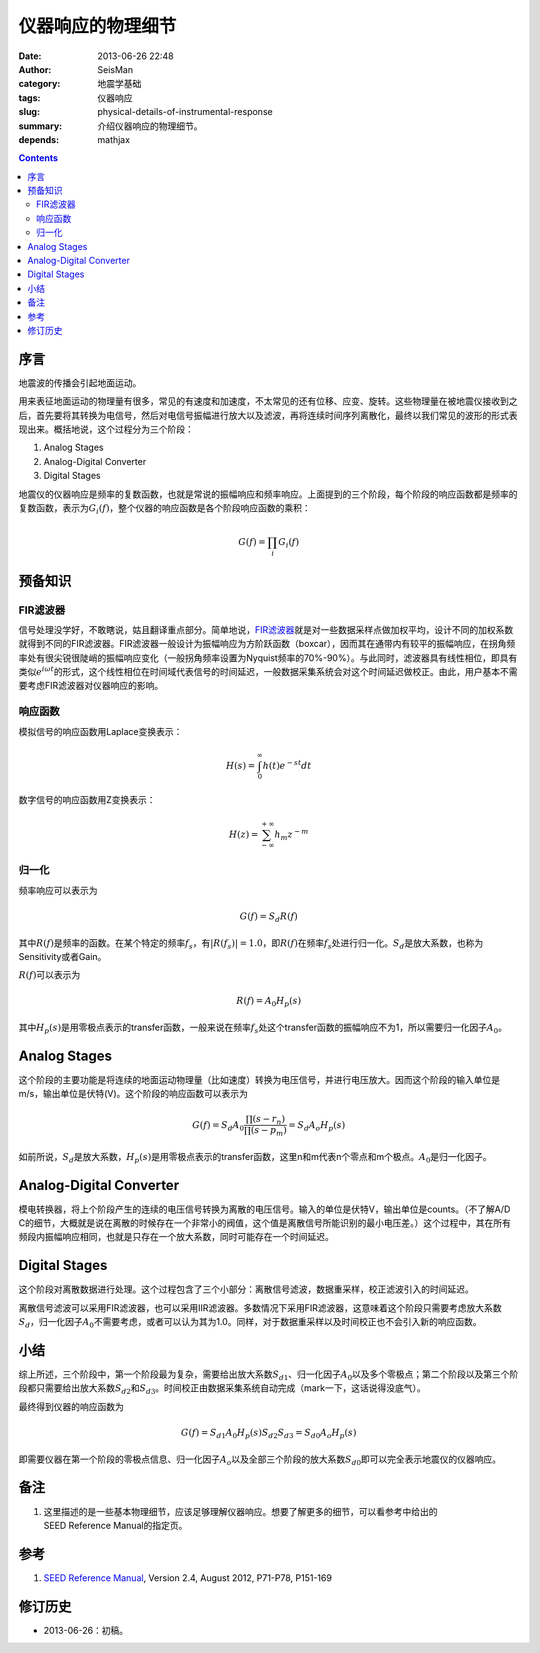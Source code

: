 仪器响应的物理细节
##################

:date: 2013-06-26 22:48
:author: SeisMan
:category: 地震学基础
:tags: 仪器响应
:slug: physical-details-of-instrumental-response
:summary: 介绍仪器响应的物理细节。
:depends: mathjax

.. contents::

序言
====

地震波的传播会引起地面运动。

用来表征地面运动的物理量有很多，常见的有速度和加速度，不太常见的还有位移、应变、旋转。这些物理量在被地震仪接收到之后，首先要将其转换为电信号，然后对电信号振幅进行放大以及滤波，再将连续时间序列离散化，最终以我们常见的波形的形式表现出来。概括地说，这个过程分为三个阶段：

#. Analog Stages
#. Analog-Digital Converter
#. Digital Stages

地震仪的仪器响应是频率的复数函数，也就是常说的振幅响应和频率响应。上面提到的三个阶段，每个阶段的响应函数都是频率的复数函数，表示为\ :math:`G_i(f)`\ ，整个仪器的响应函数是各个阶段响应函数的乘积：

.. math::

   G(f)=\prod_i G_i(f)

预备知识
========

FIR滤波器
---------

信号处理没学好，不敢瞎说，姑且翻译重点部分。简单地说，\ `FIR滤波器 <https://zh.wikipedia.org/wiki/%E6%9C%89%E9%99%90%E8%84%89%E5%86%B2%E5%93%8D%E5%BA%94>`_\ 就是对一些数据采样点做加权平均，设计不同的加权系数就得到不同的FIR滤波器。FIR滤波器一般设计为振幅响应为方阶跃函数（boxcar），因而其在通带内有较平的振幅响应，在拐角频率处有很尖锐很陡峭的振幅响应变化（一般拐角频率设置为Nyquist频率的70%-90%）。与此同时，滤波器具有线性相位，即具有类似\ :math:`e^{i \omega t}`\ 的形式，这个线性相位在时间域代表信号的时间延迟，一般数据采集系统会对这个时间延迟做校正。由此，用户基本不需要考虑FIR滤波器对仪器响应的影响。

响应函数
--------

模拟信号的响应函数用Laplace变换表示：

.. math::

   H(s)=\int_0^{\infty}h(t)e^{-st}dt

数字信号的响应函数用Z变换表示：

.. math::

   H(z)=\sum_{-\infty}^{+\infty}h_m z^{-m}

归一化
------

频率响应可以表示为

.. math::

   G(f)=S_d R(f)

其中\ :math:`R(f)`\ 是频率的函数。在某个特定的频率\ :math:`f_s`\ ，有\ :math:`|R(f_s)|=1.0`\ ，即\ :math:`R(f)`\ 在频率\ :math:`f_s`\ 处进行归一化。\ :math:`S_d`\ 是放大系数，也称为Sensitivity或者Gain。

\ :math:`R(f)`\ 可以表示为

.. math::

   R(f)=A_0 H_p(s)

其中\ :math:`H_p(s)`\ 是用零极点表示的transfer函数，一般来说在频率\ :math:`f_s`\ 处这个transfer函数的振幅响应不为1，所以需要归一化因子\ :math:`A_0`\ 。

Analog Stages
=============

这个阶段的主要功能是将连续的地面运动物理量（比如速度）转换为电压信号，并进行电压放大。因而这个阶段的输入单位是m/s，输出单位是伏特(V)。这个阶段的响应函数可以表示为

.. math::

   G(f)=S_d A_0 \frac{\prod (s-r_n)}{\prod (s-p_m)}=S_d A_o H_p(s)

如前所说，\ :math:`S_d`\ 是放大系数，\ :math:`H_p(s)`\ 是用零极点表示的transfer函数，这里n和m代表n个零点和m个极点。\ :math:`A_0`\ 是归一化因子。

Analog-Digital Converter
========================

模电转换器，将上个阶段产生的连续的电压信号转换为离散的电压信号。输入的单位是伏特V，输出单位是counts。（不了解A/D C的细节，大概就是说在离散的时候存在一个非常小的阀值，这个值是离散信号所能识别的最小电压差。）这个过程中，其在所有频段内振幅响应相同，也就是只存在一个放大系数，同时可能存在一个时间延迟。

Digital Stages
==============

这个阶段对离散数据进行处理。这个过程包含了三个小部分：离散信号滤波，数据重采样，校正滤波引入的时间延迟。

离散信号滤波可以采用FIR滤波器，也可以采用IIR滤波器。多数情况下采用FIR滤波器，这意味着这个阶段只需要考虑放大系数\ :math:`S_d`\ ，归一化因子\ :math:`A_0`\ 不需要考虑，或者可以认为其为1.0。同样，对于数据重采样以及时间校正也不会引入新的响应函数。

小结
====

综上所述，三个阶段中，第一个阶段最为复杂，需要给出放大系数\ :math:`S_{d1}`\ 、归一化因子\ :math:`A_0`\ 以及多个零极点；第二个阶段以及第三个阶段都只需要给出放大系数\ :math:`S_{d2}`\ 和\ :math:`S_{d3}`\ 。时间校正由数据采集系统自动完成（mark一下，这话说得没底气）。

最终得到仪器的响应函数为

.. math::

   G(f)=S_{d1} A_0 H_p(s) S_{d2} S_{d3} = S_{d0} A_o H_p(s)

即需要仪器在第一个阶段的零极点信息、归一化因子\ :math:`A_o`\ 以及全部三个阶段的放大系数\ :math:`S_{d0}`\ 即可以完全表示地震仪的仪器响应。

备注
====

#. 这里描述的是一些基本物理细节，应该足够理解仪器响应。想要了解更多的细节，可以看参考中给出的SEED Reference Manual的指定页。

参考
====

#. `SEED Reference Manual <http://www.fdsn.org/seed_manual/SEEDManual_V2.4.pdf>`_, Version 2.4, August 2012, P71-P78, P151-169

修订历史
========

-  2013-06-26：初稿。
